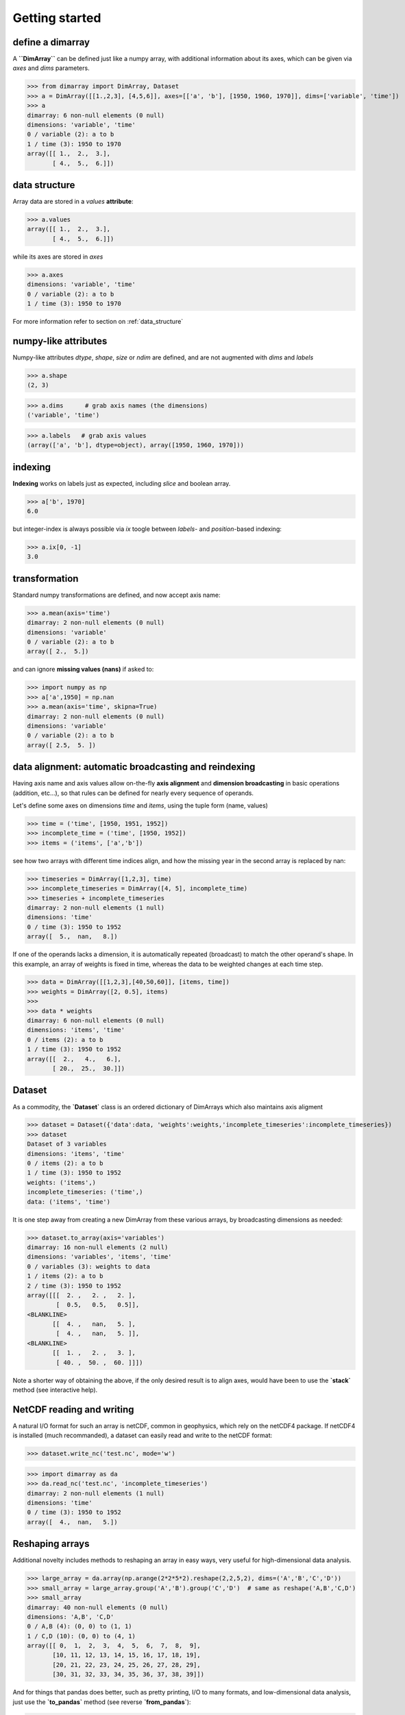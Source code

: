 .. This file was generated automatically from the ipython notebook:
.. notebooks/getting_started.ipynb
.. To modify this file, edit the source notebook and execute "make rst"

..  _getting_started:


Getting started
===============

..  _define_a_dimarray:

define a dimarray
-----------------

A **``DimArray``** can be defined just like a numpy array, with
additional information about its axes, which can be given
via `axes` and `dims` parameters.

>>> from dimarray import DimArray, Dataset
>>> a = DimArray([[1.,2,3], [4,5,6]], axes=[['a', 'b'], [1950, 1960, 1970]], dims=['variable', 'time'])
>>> a
dimarray: 6 non-null elements (0 null)
dimensions: 'variable', 'time'
0 / variable (2): a to b
1 / time (3): 1950 to 1970
array([[ 1.,  2.,  3.],
       [ 4.,  5.,  6.]])

..  _data_structure:

data structure
--------------

Array data are stored in a `values` **attribute**:

>>> a.values
array([[ 1.,  2.,  3.],
       [ 4.,  5.,  6.]])

while its axes are stored in `axes`

>>> a.axes
dimensions: 'variable', 'time'
0 / variable (2): a to b
1 / time (3): 1950 to 1970

For more information refer to section on :ref:`data_structure`

..  _numpy-like_attributes:

numpy-like attributes
---------------------

Numpy-like attributes `dtype`, `shape`, `size` or `ndim` are defined, and are not augmented with `dims` and `labels`

>>> a.shape
(2, 3)

>>> a.dims      # grab axis names (the dimensions)
('variable', 'time')

>>> a.labels   # grab axis values
(array(['a', 'b'], dtype=object), array([1950, 1960, 1970]))

..  _indexing_:

indexing 
---------

**Indexing** works on labels just as expected, including `slice` and boolean array.

>>> a['b', 1970]
6.0

but integer-index is always possible via `ix` toogle between `labels`- and `position`-based indexing:

>>> a.ix[0, -1]
3.0

..  _transformation:

transformation
--------------

Standard numpy transformations are defined, and now accept axis name:

>>> a.mean(axis='time')
dimarray: 2 non-null elements (0 null)
dimensions: 'variable'
0 / variable (2): a to b
array([ 2.,  5.])

and can ignore **missing values (nans)** if asked to:

>>> import numpy as np 
>>> a['a',1950] = np.nan
>>> a.mean(axis='time', skipna=True)
dimarray: 2 non-null elements (0 null)
dimensions: 'variable'
0 / variable (2): a to b
array([ 2.5,  5. ])

..  _data_alignment__automatic_broadcasting_and_reindexing:

data alignment: automatic broadcasting and reindexing
-----------------------------------------------------

Having axis name and axis values allow on-the-fly **axis alignment** and
**dimension broadcasting** in basic operations (addition, etc...),
so that rules can be defined for nearly every sequence of operands.

Let's define some axes on dimensions `time` and `items`, using the tuple form (name, values)

>>> time = ('time', [1950, 1951, 1952])
>>> incomplete_time = ('time', [1950, 1952])
>>> items = ('items', ['a','b'])


see how two arrays with different time indices align, and how the missing year in the second array is replaced by nan:

>>> timeseries = DimArray([1,2,3], time)
>>> incomplete_timeseries = DimArray([4, 5], incomplete_time)
>>> timeseries + incomplete_timeseries
dimarray: 2 non-null elements (1 null)
dimensions: 'time'
0 / time (3): 1950 to 1952
array([  5.,  nan,   8.])

If one of the operands lacks a dimension, it is automatically repeated (broadcast) to match the other operand's shape. In this example, an array of weights is fixed in time, whereas the data to be weighted changes at each time step. 

>>> data = DimArray([[1,2,3],[40,50,60]], [items, time])
>>> weights = DimArray([2, 0.5], items)
>>> 
>>> data * weights
dimarray: 6 non-null elements (0 null)
dimensions: 'items', 'time'
0 / items (2): a to b
1 / time (3): 1950 to 1952
array([[  2.,   4.,   6.],
       [ 20.,  25.,  30.]])

..  _Dataset:

Dataset
-------

As a commodity, the **`Dataset`** class is an ordered dictionary of DimArrays which also maintains axis aligment

>>> dataset = Dataset({'data':data, 'weights':weights,'incomplete_timeseries':incomplete_timeseries})
>>> dataset
Dataset of 3 variables
dimensions: 'items', 'time'
0 / items (2): a to b
1 / time (3): 1950 to 1952
weights: ('items',)
incomplete_timeseries: ('time',)
data: ('items', 'time')

It is one step away from creating a new DimArray from these various arrays, by broadcasting dimensions as needed:

>>> dataset.to_array(axis='variables')
dimarray: 16 non-null elements (2 null)
dimensions: 'variables', 'items', 'time'
0 / variables (3): weights to data
1 / items (2): a to b
2 / time (3): 1950 to 1952
array([[[  2. ,   2. ,   2. ],
        [  0.5,   0.5,   0.5]],
<BLANKLINE>
       [[  4. ,   nan,   5. ],
        [  4. ,   nan,   5. ]],
<BLANKLINE>
       [[  1. ,   2. ,   3. ],
        [ 40. ,  50. ,  60. ]]])

Note a shorter way of obtaining the above, if the only desired result is to align axes, would have been to use the **`stack`** method (see interactive help).

..  _NetCDF_reading_and_writing:

NetCDF reading and writing
--------------------------

A natural I/O format for such an array is netCDF, common in geophysics, which rely on
the netCDF4 package. If netCDF4 is installed (much recommanded), a dataset can easily read and write to the netCDF format:

>>> dataset.write_nc('test.nc', mode='w')


>>> import dimarray as da
>>> da.read_nc('test.nc', 'incomplete_timeseries')
dimarray: 2 non-null elements (1 null)
dimensions: 'time'
0 / time (3): 1950 to 1952
array([  4.,  nan,   5.])

..  _Reshaping_arrays:

Reshaping arrays
----------------

Additional novelty includes methods to reshaping an array in easy ways, very useful for high-dimensional data analysis.

>>> large_array = da.array(np.arange(2*2*5*2).reshape(2,2,5,2), dims=('A','B','C','D'))
>>> small_array = large_array.group('A','B').group('C','D')  # same as reshape('A,B','C,D')
>>> small_array
dimarray: 40 non-null elements (0 null)
dimensions: 'A,B', 'C,D'
0 / A,B (4): (0, 0) to (1, 1)
1 / C,D (10): (0, 0) to (4, 1)
array([[ 0,  1,  2,  3,  4,  5,  6,  7,  8,  9],
       [10, 11, 12, 13, 14, 15, 16, 17, 18, 19],
       [20, 21, 22, 23, 24, 25, 26, 27, 28, 29],
       [30, 31, 32, 33, 34, 35, 36, 37, 38, 39]])

And for things that pandas does better, such as pretty printing, I/O to many formats, and low-dimensional data analysis, just use the **`to_pandas`** method (see reverse **`from_pandas`**):

>>> print small_array.to_pandas()
C     0       1       2       3       4    
D     0   1   0   1   0   1   0   1   0   1
A B                                        
0 0   0   1   2   3   4   5   6   7   8   9
  1  10  11  12  13  14  15  16  17  18  19
1 0  20  21  22  23  24  25  26  27  28  29
  1  30  31  32  33  34  35  36  37  38  39
